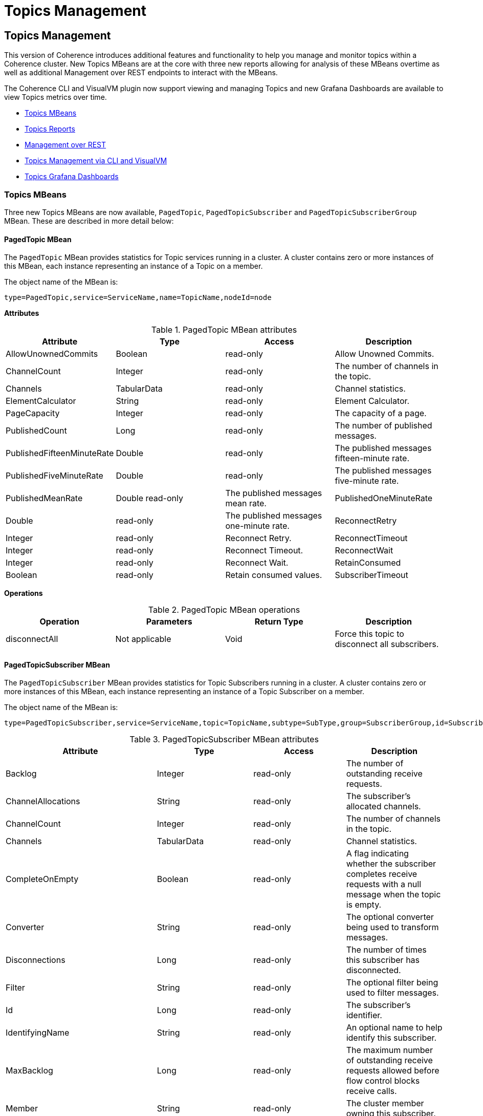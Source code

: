 ///////////////////////////////////////////////////////////////////////////////
    Copyright (c) 2000, 2023, Oracle and/or its affiliates.

    Licensed under the Universal Permissive License v 1.0 as shown at
    https://oss.oracle.com/licenses/upl.
///////////////////////////////////////////////////////////////////////////////
= Topics Management
:description: Coherence Core Improvements
:keywords: coherence, java, documentation

// DO NOT remove this header - it might look like a duplicate of the header above, but
// both they serve a purpose, and the docs will look wrong if it is removed.
== Topics Management

This version of Coherence introduces additional features and functionality to help you manage and monitor
topics within a Coherence cluster.  New Topics MBeans are at the core with three new
reports allowing for analysis of these MBeans overtime as well as additional Management over REST endpoints to interact with the MBeans.

The Coherence CLI and VisualVM plugin now support viewing and managing Topics and new Grafana Dashboards are available to view
Topics metrics over time.

* <<mbeans,Topics MBeans>>
* <<reports,Topics Reports>>
* <<rest,Management over REST>>
* <<mgmt,Topics Management via CLI and VisualVM>>
* <<grafana,Topics Grafana Dashboards>>

[#mbeans]
=== Topics MBeans

Three new Topics MBeans are now available, `PagedTopic`, `PagedTopicSubscriber` and `PagedTopicSubscriberGroup` MBean.
These are described in more detail below:

==== PagedTopic MBean

The `PagedTopic` MBean provides statistics for Topic services running in a cluster. A cluster contains zero or more instances of this MBean,
each instance representing an instance of a Topic on a member.

The object name of the MBean is:

   type=PagedTopic,service=ServiceName,name=TopicName,nodeId=node

**Attributes**

.PagedTopic MBean attributes
[options="header"]
!===
|Attribute	| Type	|Access	|Description
|AllowUnownedCommits |	Boolean	|read-only |	Allow Unowned Commits.
|ChannelCount|	Integer	|read-only|	The number of channels in the topic.
|Channels|	TabularData	|read-only|	Channel statistics.
|ElementCalculator|	String	|read-only| Element Calculator.
|PageCapacity|	Integer	|read-only|The capacity of a page.
|PublishedCount|	Long|	read-only|	The number of published messages.
|PublishedFifteenMinuteRate|	Double	|read-only|	The published messages fifteen-minute rate.
|PublishedFiveMinuteRate|	Double	|read-only|	The published messages five-minute rate.
|PublishedMeanRate|	Double	read-only|	The published messages mean rate.
|PublishedOneMinuteRate|	Double	|read-only|	The published messages one-minute rate.
|ReconnectRetry|	Integer|	read-only	|Reconnect Retry.
|ReconnectTimeout|	Integer	|read-only	|Reconnect Timeout.
|ReconnectWait|	Integer	|read-only	|Reconnect Wait.
|RetainConsumed|	Boolean	|read-only	|Retain consumed values.
|SubscriberTimeout|	Integer	|read-only	|Subscriber Timeout.
!===

**Operations**

.PagedTopic MBean operations
[options="header"]
!===
|Operation|Parameters	|Return Type	|Description
| disconnectAll|	Not applicable	|Void	|Force this topic to disconnect all subscribers.
!===

==== PagedTopicSubscriber MBean

The `PagedTopicSubscriber` MBean provides statistics for Topic Subscribers running in a cluster. A cluster contains zero or more instances of this MBean, each instance representing an instance of a Topic Subscriber on a member.

The object name of the MBean is:

    type=PagedTopicSubscriber,service=ServiceName,topic=TopicName,subtype=SubType,group=SubscriberGroup,id=SubscriberId,nodeId=node

.PagedTopicSubscriber MBean attributes
[options="header"]
!===
|Attribute	| Type	|Access	|Description
|Backlog|	Integer	|read-only|	The number of outstanding receive requests.
|ChannelAllocations|	String|	read-only	|The subscriber's allocated channels.
|ChannelCount	|Integer	|read-only	|The number of channels in the topic.
|Channels	|TabularData|	read-only	|Channel statistics.
|CompleteOnEmpty|	Boolean|	read-only|	A flag indicating whether the subscriber completes receive requests with a null message when the topic is empty.
|Converter|	String	|read-only	|The optional converter being used to transform messages.
|Disconnections|	Long	|read-only	|The number of times this subscriber has disconnected.
|Filter|	String	|read-only	|The optional filter being used to filter messages.
|Id	|Long	|read-only|	The subscriber's identifier.
|IdentifyingName|	String	|read-only|	An optional name to help identify this subscriber.
|MaxBacklog	|Long|	read-only	|The maximum number of outstanding receive requests allowed before flow control blocks receive calls.
|Member	|String|	read-only|	The cluster member owning this subscriber.
|NotificationId|	Long|	read-only	|The subscriber's notification identifier.
|Notifications	|Long	|read-only|	The number of channel notifications received.
|Polls|	Long	|read-only|	The total number of polls for messages.
|ReceiveCompletionsCount|	Long	|read-only	|The number completed receive requests.
|ReceiveCompletionsFifteenMinuteRate|	Double	|read-only	|The completed receive requests, fifteen-minute rate.
|ReceiveCompletionsFiveMinuteRate|	Double	|read-only	|The completed receive requests, five-minute rate.
|ReceiveCompletionsMeanRate	|Double|	read-only|	The completed receive requests, mean rate.
|ReceiveCompletionsOneMinuteRate|	Double	|read-only	|The completed receive requests, one-minute rate.
|ReceiveEmpty|	Long|	read-only|	The number empty receive requests.
|ReceiveErrors|	Long|	read-only|	The number exceptionally completed receive requests.
|ReceivedCount|	Long|	read-only|	The number of elements received.
|Serializer|	String	|read-only|	The serializer used to deserialize messages.
|State|	Integer|	read-only	|The state of the subscriber. Valid values are: 0 – Initial, 1 – Connected, 2 – Disconnected, 3 – Closing, 4 - Closed
|StateName	|String|	read-only|	The state of the subscriber as a string.
|SubTypeCode|	Integer	|read-only|	Indicates if the subscriber is Durable (1) or Anonymous (0).
|SubscriberGroup|	String|	read-only	|The subscriber group the subscriber belongs to.
|Type|	String|	read-only	|The type of this subscriber.
|Waits	|Long	|read-only	|The number of waits on an empty channel.
!===

**Operations**

.PagedTopicSubscriber MBean operations
[options="header"]
!===
|Operation|Parameters	|Return Type	|Description
|connect|	Not applicable	|Void|Ensure this subscriber is connected.
|disconnect	|Not applicable|	Void|	Force this subscriber to disconnect and reset itself.
|heads	|Not applicable|	TabularData	|Retrieve the current head positions for each channel.
|notifyPopulated|	Integer nChannel|	Void|	Send a channel populated notification to this subscriber.
|remainingMessages|Not applicable	|TabularData	|Retrieve the count of remaining messages for each channel.
!===

==== PagedTopicSubscriberGroup MBean

The `PagedTopicSubscriberGroup` MBean provides statistics for Topic Subscriber Groups running in a cluster. A cluster contains zero or more instances of this MBean, each instance representing an instance of a Topic Subscriber Group on a member.

The object name of the MBean is:

    type=PagedTopicSubscriberGroup,service=ServiceName,topic=TopicName,subtype=SubType,name=SubscriberGroup,nodeId=node

.PagedTopicSubscriberGroup MBean attributes
[options="header"]
!===
|Attribute	| Type	|Access	|Description
|ChannelCount|	Integer|	read-only|	The number of channels in the topic.
|Channels|	TabularData|	read-only	|Channel statistics.
|Filter	|String	|read-only|	The filter.
|PolledCount|	Long	|read-only	|The number of polled messages.
|PolledFifteenMinuteRate|	Double	|read-only|	The polled messages fifteen-minute rate.
|PolledFiveMinuteRate|	Double|	read-only|	The polled messages five-minute rate.
|PolledMeanRate|	Double|	read-only	|The polled messages mean rate.
|PolledOneMinuteRate|	Double|	read-only	|The polled messages one-minute rate.
|Transformer|	String	|read-only|	The transformer.
!===

**Operations**

.PagedPagedTopicSubscriberGroupTopic MBean operations
[options="header"]
!===
|Operation|Parameters	|Return Type	|Description
|disconnectAll |Not applicable	|Void|Force this subscriber group to disconnect all subscribers.
!===

[#reports]
=== Topics Reports

The following reports have been added in this release.

**Topic Report**

The topic report provides detailed metrics for topics defined within a cluster.
The name of the topic report is `timestamp-topic.txt` where the timestamp is in `YYYYMMDDHH` format.
For example, a file named `2009013101-topics.txt` represents a topics report for January 31, 2009 at 1:00 a.m.

NOTE: This report is not included in `report-group.xml` but is available by running `report-all.xml`.

.Topic Report
[options="header"]
!===
|Attribute	| Type	|Description
|Batch Counter |Long|	A sequential counter to help integrate information between related files. This value resets when the reporter restarts and is not consistent across members. However, it is helpful when trying to integrate files.
|Report Date|	Date|	A timestamp for each report refresh.
|Service|String|	The service name.
|Name	|String	|The topic name.
|NodeId	|String	|The numeric member identifier.
|ChannelCount|Integer	|The number of channels in the topic.
|PublishedCount|	Long	|The number of published messages since the last report refresh.
|PublishedFifteenMinuteRate	|Double|	The published messages fifteen-minute rate.
|PublishedFiveMinuteRate|	Double	|The published messages five-minute rate.
|PublishedMeanRate|	Double	|The published messages mean rate.
|PublishedOneMinuteRate|	Double|	The published messages one-minute rate.
!===

**Topic Subscribers Report**

The topic subscriber report provides detailed metrics for topic subscribers defined within a cluster.
The name of the topic subscribers report is `timestamp-topic-subscribers.txt` where the timestamp is in
`YYYYMMDDHH` format. For example, a file named `2009013101-topic-subscribers.txt` represents a topic subscriber report for January 31, 2009 at 1:00 a.m.

NOTE: This report is not included in `report-group.xml` but is available by running `report-all.xml`.

.Topic Subscribers Report
[options="header"]
!===
|Attribute	| Type	|Description
|Batch Counter | Long	|A sequential counter to help integrate information between related files. This value resets when the reporter restarts and is not consistent across members. However, it is helpful when trying to integrate files.
|Report Date|	Date	|A timestamp for each report refresh.
|Service	|String	|The service name.
|Name|	String	|The topic name.
|SubscriberGroup|	String	|The subscriber group the subscriber belongs to.
|Id|	Long	|The Id of the subscriber.
|NodeId|	String	|The numeric member identifier.
|Backlog|	Long	|The number of outstanding receive requests.
|ChannelAllocations|	String|	The subscriber's allocated channels.
|ChannelCount	|Integer	|The number of channels in the topic.
|Disconnections|	Long	|The number of times this subscriber has disconnected since the last report refresh.
|Notifications|	Long	|The number of channel notifications received since the last report refresh.
|Polls|	Long	|The total number of polls for messages since the last report refresh.
|ReceiveCompletionsCount|	Long	|The number completed receive requests since the last report refresh .
|ReceiveCompletionsFifteenMinuteRate|	Double	|The completed receive requests, fifteen-minute rate.
|ReceiveCompletionsFiveMinuteRate|	Double|	The completed receive requests, five-minute rate.
|ReceiveCompletionsMeanRate|	Double|	The completed receive requests, mean rate.
|ReceiveCompletionsOneMinuteRate|	Double	|The completed receive requests, one-minute rate.
|ReceiveEmpty	|Long	|The number empty receive requests since the last report refresh.
|ReceiveErrors	|Long	|The number exceptionally completed receive requests since the last report refresh.
|ReceivedCount	|Long	|The number of elements received since the last report refresh.
|State	|Integer	|The state of the subscriber. Valid values are: 0 – Initial, 1 – Connected, 2 – Disconnected, 3 – Closing, 4 - Closed.
|StateName	|String	|The state of the subscriber as a string.
|Waits	|Long|	The number of elements received since the last report refresh.
!===

**Topic Subscriber Groups Report**

The topic subscriber groups report provides detailed metrics for topic subscriber groups defined within
a cluster. The name of the topic subscriber groups report is `timestamp-topic-subscriber-groups.txt`
where the timestamp is in `YYYYMMDDHH` format. For example, a file named `2009013101-topic-subscriber-groups.txt` represents a topic subscriber report for January 31, 2009 at 1:00 a.m.

NOTE: This report is not included in report-group.xml but is available by running report-all.xml.

.Topic Subscriber Groups Report
[options="header"]
!===
|Attribute	| Type	|Description
|Batch Counter |Long	|A sequential counter to help integrate information between related files. This value resets when the reporter restarts and is not consistent across members. However, it is helpful when trying to integrate files.
|Report Date|	Date	|A timestamp for each report refresh.
|Service	|String|	The service name.
|Name	|String	|The topic name.
|SubscriberGroup|	String	|The subscriber group the subscriber belongs to.
|Id	|Long	|The Id of the subscriber.
|NodeId	|String	|The numeric member identifier.
|Backlog|	Long	|The number of outstanding receive requests.
|ChannelAllocations	|String	|The subscriber's allocated channels.
|ChannelCount|	Integer	|The number of channels in the topic.
|Disconnections	|Long	|The number of times this subscriber has disconnected since the last report refresh.
|Notifications	|Long	|The number of channel notifications received since the last report refresh.
|Polls	|Long|	The total number of polls for messages since the last report refresh.
|ReceiveCompletionsCount|	Long|	The number completed receive requests since the last report refresh
|ReceiveCompletionsFifteenMinuteRate|	Double	|The completed receive requests, fifteen-minute rate.
|ReceiveCompletionsFiveMinuteRate|	Double	|The completed receive requests, five-minute rate.
|ReceiveCompletionsMeanRate|	Double|	The completed receive requests, mean rate.
|ReceiveCompletionsOneMinuteRate	|Double	|The completed receive requests, one-minute rate.
|ReceiveEmpty|	Long	|The number empty receive requests since the last report refresh.
|ReceiveErrors|	Long	|The number exceptionally completed receive requests since the last report refresh.
|ReceivedCount|	Long	|The number of elements received since the last report refresh.
|State|	Integer	|The state of the subscriber. Valid values are: 0 – Initial, 1 – Connected, 2 – Disconnected, 3 – Closing, 4 - Closed.
|StateName	|String	|The state of the subscriber as a string.
|Waits	|Long	|The number of elements received since the last report refresh.
!===

[#rest]
=== Management over REST

You are now able to view and manage Topics, Subscribers and Subscriber Groups using Management over REST API.

For example, to retrieve the topics for a service you can use the following `curl` command replacing `serviceName` with your Topics service name.

[source,bash,indent=0]
----
curl http://host:port/management/coherence/cluster/services/serviceName/topics
----

See {commercial-docs-base-url}/rest-reference/index.html[REST API for Managing Oracle Coherence] for full details of the available REST end points.

[#mgmt]
=== Topics Management via CLI and VisualVM

The Coherence VisualVM Plugin and Coherence CLI have been updated to provide management and monitoring of Topics within a Coherence cluster.
See the following links for more information on each of the tools.

* Coherence CLI - See https://github.com/oracle/coherence-cli[Coherence CLI] on GitHub and https://oracle.github.io/coherence-cli/docs/latest/#/docs/reference/01_overview[CLI Command Reference].

* Coherence VisualVM Plugin - See https://github.com/oracle/coherence-visualvm[Coherence VisualVM] on GitHub

[#grafana]
=== Topics Grafana Dashboards

There are four new Grafana Dashboards available to show Topics related information:

* Topics Summary
* Topic Details
* Topic Subscriber Details
* Topic Subscriber Group Details

The above dashboards are available from the https://github.com/oracle/coherence-operator/tree/main/dashboards/grafana[Coherence Operator] GitHub repository.

See the Oracle {commercial-docs-base-url}/manage/using-coherence-metrics.html[Metrics Documentation] for more information on configuring metrics.
